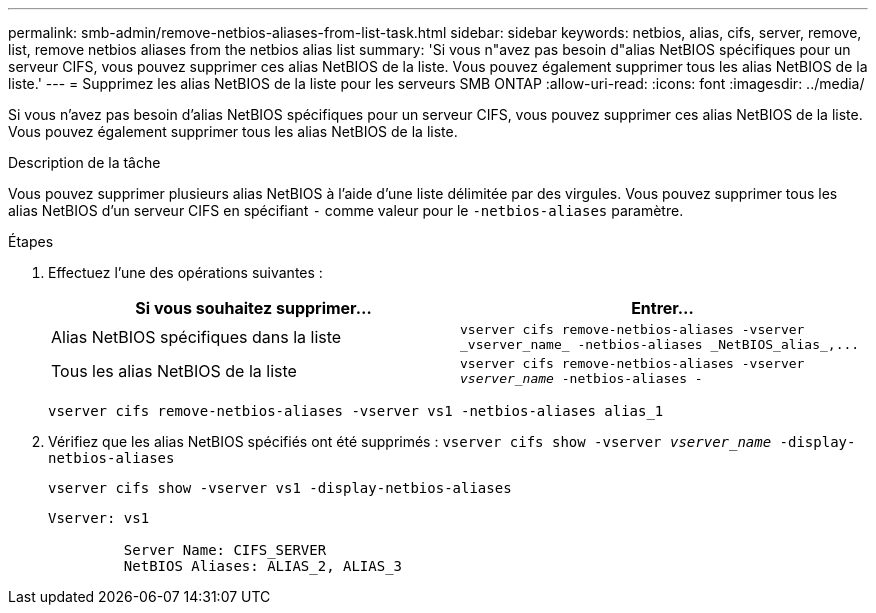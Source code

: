 ---
permalink: smb-admin/remove-netbios-aliases-from-list-task.html 
sidebar: sidebar 
keywords: netbios, alias, cifs, server, remove, list, remove netbios aliases from the netbios alias list 
summary: 'Si vous n"avez pas besoin d"alias NetBIOS spécifiques pour un serveur CIFS, vous pouvez supprimer ces alias NetBIOS de la liste. Vous pouvez également supprimer tous les alias NetBIOS de la liste.' 
---
= Supprimez les alias NetBIOS de la liste pour les serveurs SMB ONTAP
:allow-uri-read: 
:icons: font
:imagesdir: ../media/


[role="lead"]
Si vous n'avez pas besoin d'alias NetBIOS spécifiques pour un serveur CIFS, vous pouvez supprimer ces alias NetBIOS de la liste. Vous pouvez également supprimer tous les alias NetBIOS de la liste.

.Description de la tâche
Vous pouvez supprimer plusieurs alias NetBIOS à l'aide d'une liste délimitée par des virgules. Vous pouvez supprimer tous les alias NetBIOS d'un serveur CIFS en spécifiant `-` comme valeur pour le `-netbios-aliases` paramètre.

.Étapes
. Effectuez l'une des opérations suivantes :
+
|===
| Si vous souhaitez supprimer... | Entrer... 


 a| 
Alias NetBIOS spécifiques dans la liste
 a| 
`+vserver cifs remove-netbios-aliases -vserver _vserver_name_ -netbios-aliases _NetBIOS_alias_,...+`



 a| 
Tous les alias NetBIOS de la liste
 a| 
`vserver cifs remove-netbios-aliases -vserver _vserver_name_ -netbios-aliases -`

|===
+
`vserver cifs remove-netbios-aliases -vserver vs1 -netbios-aliases alias_1`

. Vérifiez que les alias NetBIOS spécifiés ont été supprimés : `vserver cifs show -vserver _vserver_name_ -display-netbios-aliases`
+
`vserver cifs show -vserver vs1 -display-netbios-aliases`

+
[listing]
----
Vserver: vs1

         Server Name: CIFS_SERVER
         NetBIOS Aliases: ALIAS_2, ALIAS_3
----

